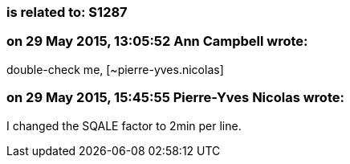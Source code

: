 === is related to: S1287

=== on 29 May 2015, 13:05:52 Ann Campbell wrote:
double-check me, [~pierre-yves.nicolas]

=== on 29 May 2015, 15:45:55 Pierre-Yves Nicolas wrote:
I changed the SQALE factor to 2min per line.

